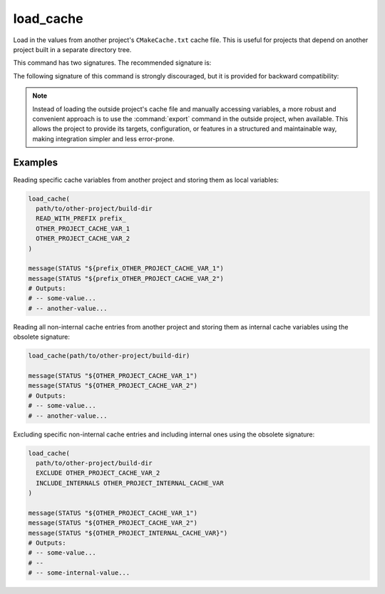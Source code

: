 load_cache
----------

Load in the values from another project's ``CMakeCache.txt`` cache file.  This
is useful for projects that depend on another project built in a separate
directory tree.

This command has two signatures.  The recommended signature is:

.. signature::
  load_cache(<build-dir> READ_WITH_PREFIX <prefix> <entry>...)
  :target: READ_WITH_PREFIX

  Loads the cache file from the specified ``<build-dir>`` build directory and
  retrieves the listed cache entries.  The retrieved values are stored in local
  variables, with their names prefixed by the provided ``<prefix>``.  This only
  reads the cache values; it does not create or modify entries in the local
  project's cache.

  ``READ_WITH_PREFIX <prefix>``
    For each cache ``<entry>``, a local variable is created using the specified
    ``<prefix>`` followed by the entry name.

  This signature can be also used in :option:`cmake -P` script mode.

The following signature of this command is strongly discouraged, but it is
provided for backward compatibility:

.. signature::
  load_cache(<build-dir> [EXCLUDE <entry>...] [INCLUDE_INTERNALS <entry>...])
  :target: raw

  This form loads the cache file from the specified ``<build-dir>`` build
  directory and imports all its non-internal cache entries into the local
  project's cache as internal cache variables.  By default, only non-internal
  entries are imported, unless the ``INCLUDE_INTERNALS`` option is used.

  The options are:

  ``EXCLUDE <entry>...``
    This option can be used to exclude a given list of non-internal cache
    entries when importing values.
  ``INCLUDE_INTERNALS <entry>...``
    This option can be used to provide a list of internal cache entries to
    include in addition to the non-internal cache entries.

  This signature can be used only in CMake projects.  Script mode is not
  supported.

.. note::

  Instead of loading the outside project's cache file and manually accessing
  variables, a more robust and convenient approach is to use the
  :command:`export` command in the outside project, when available.  This allows
  the project to provide its targets, configuration, or features in a
  structured and maintainable way, making integration simpler and less
  error-prone.

Examples
^^^^^^^^

Reading specific cache variables from another project and storing them as local
variables:

.. code-block:: cmake

  load_cache(
    path/to/other-project/build-dir
    READ_WITH_PREFIX prefix_
    OTHER_PROJECT_CACHE_VAR_1
    OTHER_PROJECT_CACHE_VAR_2
  )

  message(STATUS "${prefix_OTHER_PROJECT_CACHE_VAR_1")
  message(STATUS "${prefix_OTHER_PROJECT_CACHE_VAR_2")
  # Outputs:
  # -- some-value...
  # -- another-value...

Reading all non-internal cache entries from another project and storing them as
internal cache variables using the obsolete signature:

.. code-block:: cmake

  load_cache(path/to/other-project/build-dir)

  message(STATUS "${OTHER_PROJECT_CACHE_VAR_1")
  message(STATUS "${OTHER_PROJECT_CACHE_VAR_2")
  # Outputs:
  # -- some-value...
  # -- another-value...

Excluding specific non-internal cache entries and including internal ones using
the obsolete signature:

.. code-block:: cmake

  load_cache(
    path/to/other-project/build-dir
    EXCLUDE OTHER_PROJECT_CACHE_VAR_2
    INCLUDE_INTERNALS OTHER_PROJECT_INTERNAL_CACHE_VAR
  )

  message(STATUS "${OTHER_PROJECT_CACHE_VAR_1")
  message(STATUS "${OTHER_PROJECT_CACHE_VAR_2")
  message(STATUS "${OTHER_PROJECT_INTERNAL_CACHE_VAR}")
  # Outputs:
  # -- some-value...
  # --
  # -- some-internal-value...
